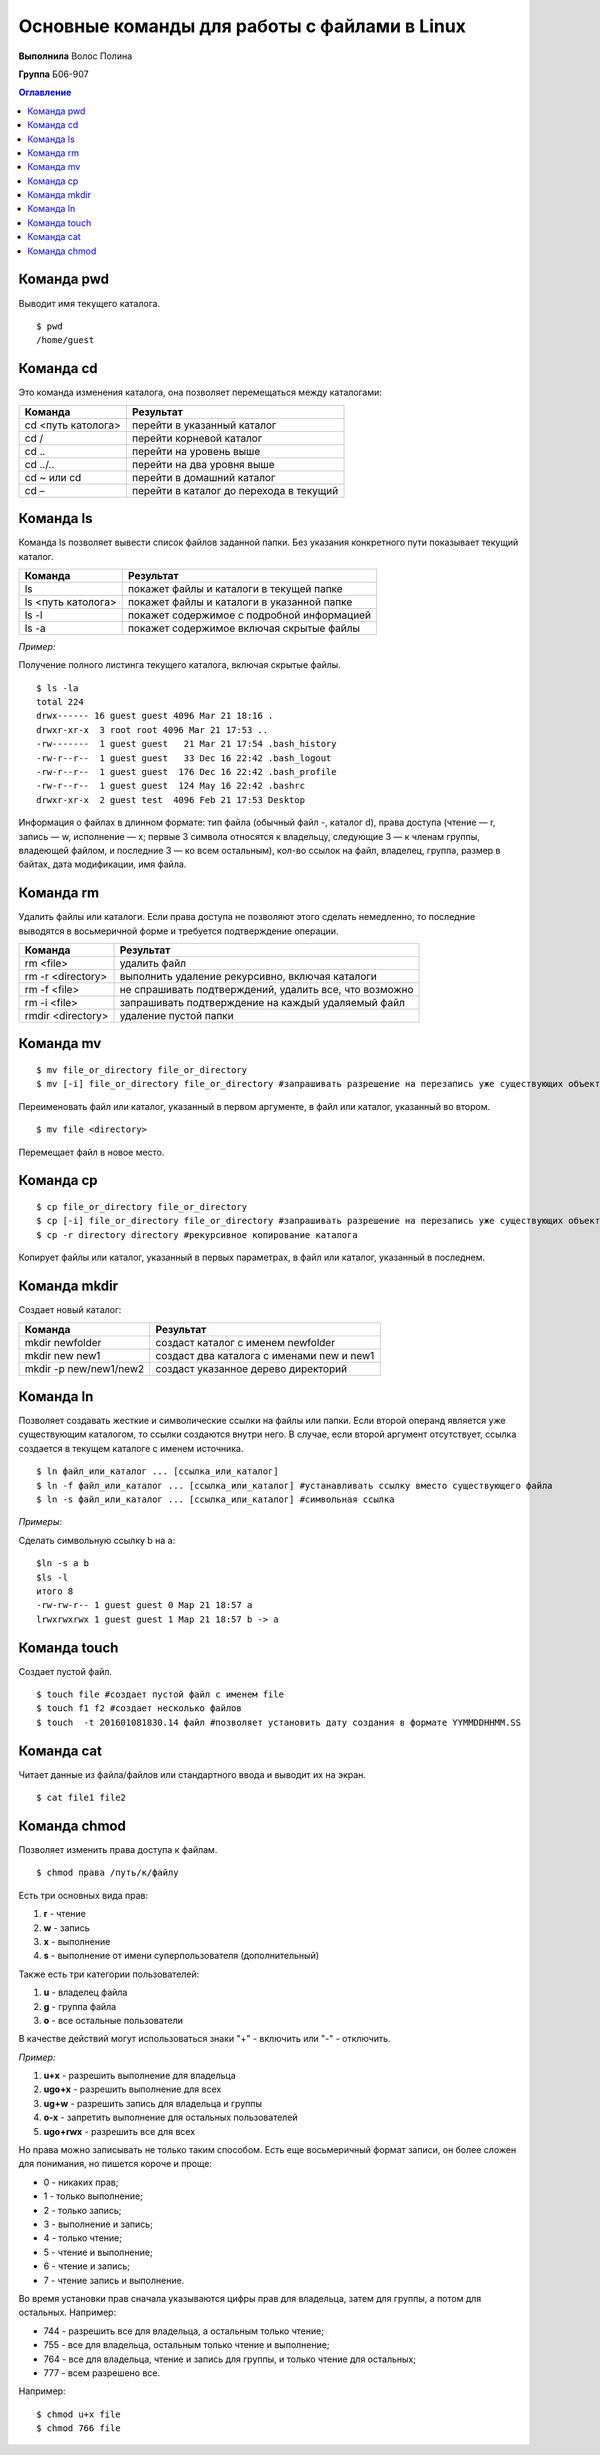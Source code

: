 Основные команды для работы с файлами в Linux
====================================================
 
**Выполнила** Волос Полина

**Группа** Б06-907

.. contents:: Оглавление

Команда pwd
""""""""""""""""""""""

Выводит имя текущего каталога. 
::

    $ pwd
    /home/guest

Команда cd
""""""""""""""""""""""

Это команда изменения каталога, она позволяет перемещаться между каталогами:


+--------------------+---------------------------------------+
| Команда            |Результат                              |
+====================+=======================================+
| cd <путь католога> |перейти в указанный каталог            |
+--------------------+---------------------------------------+
| cd /               |перейти корневой каталог               |
+--------------------+---------------------------------------+
| cd ..              |перейти на уровень выше                |
+--------------------+---------------------------------------+
| cd ../..           |перейти на два уровня выше             |
+--------------------+---------------------------------------+
| cd ~ или cd        |перейти в домашний каталог             |
+--------------------+---------------------------------------+
| cd –               |перейти в каталог до перехода в текущий|
+--------------------+---------------------------------------+

Команда ls
""""""""""""""""""""""

Команда ls позволяет вывести список файлов заданной папки. Без указания конкретного пути показывает текущий каталог.

+--------------------+------------------------------------------+
| Команда            |Результат                                 |
+====================+==========================================+
| ls                 |покажет файлы и каталоги в текущей папке  |
+--------------------+------------------------------------------+
| ls <путь католога> |покажет файлы и каталоги в указанной папке|
+--------------------+------------------------------------------+
| ls -l              |покажет содержимое с подробной информацией|
+--------------------+------------------------------------------+
| ls -a              |покажет содержимое включая скрытые файлы  |
+--------------------+------------------------------------------+

*Пример:*

Получение полного листинга текущего каталога, включая скрытые файлы.
::

    $ ls -la
    total 224
    drwx------ 16 guest guest 4096 Mar 21 18:16 .
    drwxr-xr-x  3 root root 4096 Mar 21 17:53 ..
    -rw-------  1 guest guest   21 Mar 21 17:54 .bash_history
    -rw-r--r--  1 guest guest   33 Dec 16 22:42 .bash_logout
    -rw-r--r--  1 guest guest  176 Dec 16 22:42 .bash_profile
    -rw-r--r--  1 guest guest  124 May 16 22:42 .bashrc
    drwxr-xr-x  2 guest test  4096 Feb 21 17:53 Desktop

Информация о файлах в длинном формате: тип файла (обычный файл -, каталог d), права доступа (чтение — r, запись — w, исполнение — x; первые 3 символа относятся к владельцу, следующие 3 — к членам группы, владеющей файлом, и последние 3 — ко всем остальным), кол-во ссылок на файл, владелец, группа, размер в байтах, дата модификации, имя файла.

Команда rm
""""""""""""""""""""""

Удалить файлы или каталоги. Если права доступа не позволяют этого сделать немедленно, то последние выводятся в восьмеричной форме и требуется подтверждение операции.

+--------------------+------------------------------------------------------+
| Команда            |Результат                                             |
+====================+======================================================+
| rm <file>          |удалить файл                                          |
+--------------------+------------------------------------------------------+
| rm -r <directory>  |выполнить удаление рекурсивно, включая каталоги       |
+--------------------+------------------------------------------------------+
| rm -f <file>       |не спрашивать подтверждений, удалить все, что возможно|
+--------------------+------------------------------------------------------+
| rm -i <file>       |запрашивать подтверждение на каждый удаляемый файл    |
+--------------------+------------------------------------------------------+
| rmdir <directory>  |удаление пустой папки                                 |
+--------------------+------------------------------------------------------+

Команда mv
""""""""""""""""""""""
::

    $ mv file_or_directory file_or_directory
    $ mv [-i] file_or_directory file_or_directory #запрашивать разрешение на перезапись уже существующих объектов

Переименовать файл или каталог, указанный в первом аргументе, в файл или каталог, указанный во втором.
::

    $ mv file <directory>


Перемещает файл в новое место.

Команда cp
""""""""""""""""""""""
::

    $ cp file_or_directory file_or_directory
    $ cp [-i] file_or_directory file_or_directory #запрашивать разрешение на перезапись уже существующих объектов
    $ cp -r directory directory #рекурсивное копирование каталога

Копирует файлы или каталог, указанный в первых параметрах, в файл или каталог, указанный в последнем.

Команда mkdir
""""""""""""""""""""""

Создает новый каталог:

+-----------------------+------------------------------------------+
| Команда               |Результат                                 |
+=======================+==========================================+
|mkdir newfolder        |создаст каталог с именем newfolder        |
+-----------------------+------------------------------------------+
|mkdir new new1	        |создаст два каталога с именами new и new1 |
+-----------------------+------------------------------------------+
|mkdir -p new/new1/new2 |создаст указанное дерево директорий       |
+-----------------------+------------------------------------------+

Команда ln
""""""""""""""""""""""
Позволяет создавать жесткие и символические ссылки на файлы или папки. Если второй операнд является уже существующим каталогом, то ссылки создаются внутри него. В случае, если второй аргумент отсутствует, ссылка создается в текущем каталоге с именем источника.
::

    $ ln файл_или_каталог ... [ссылка_или_каталог]
    $ ln -f файл_или_каталог ... [ссылка_или_каталог] #устанавливать ссылку вместо существующего файла
    $ ln -s файл_или_каталог ... [ссылка_или_каталог] #символьная ссылка

*Примеры:*

Сделать символьную ссылку b на a:
::

    $ln -s a b
    $ls -l
    итого 8
    -rw-rw-r-- 1 guest guest 0 Мар 21 18:57 a
    lrwxrwxrwx 1 guest guest 1 Мар 21 18:57 b -> a

Команда touch
""""""""""""""""""""""
Создает пустой файл. 
::

    $ touch file #создает пустой файл с именем file
    $ touch f1 f2 #создает несколько файлов
    $ touch  -t 201601081830.14 файл #позволяет установить дату создания в формате YYMMDDHHMM.SS

Команда cat
""""""""""""""""""""""
Читает данные из файла/файлов или стандартного ввода и выводит их на экран.
::

    $ cat file1 file2

Команда chmod
""""""""""""""""""""""
Позволяет изменить права доступа к файлам.
::

    $ chmod права /путь/к/файлу

Есть три основных вида прав:

#. **r** - чтение
#. **w** - запись
#. **x** - выполнение
#. **s** - выполнение  от имени суперпользователя (дополнительный)

Также есть три категории пользователей:

#. **u** - владелец файла
#. **g** - группа файла
#. **o** - все остальные пользователи

В качестве действий могут использоваться знаки "+" - включить или "-" - отключить.

*Пример:*

#. **u+x** - разрешить выполнение для владельца
#. **ugo+x** - разрешить выполнение для всех
#. **ug+w** - разрешить запись для владельца и группы
#. **o-x** - запретить выполнение для остальных пользователей
#. **ugo+rwx** - разрешить все для всех

Но права можно записывать не только таким способом. Есть еще восьмеричный формат записи, он более сложен для понимания, но пишется короче и проще:

* 0 - никаких прав;
* 1 - только выполнение;
* 2 - только запись;
* 3 - выполнение и запись;
* 4 -  только чтение;
* 5 - чтение и выполнение;
* 6 - чтение и запись;
* 7 - чтение запись и выполнение.

Во время установки прав сначала указываются цифры прав для владельца, затем для группы, а потом для остальных. Например:

* 744 - разрешить все для владельца, а остальным только чтение;
* 755 - все для владельца, остальным только чтение и выполнение;
* 764 - все для владельца, чтение и запись для группы, и только чтение для остальных;
* 777 - всем разрешено все.

Например:
::

    $ chmod u+x file
    $ chmod 766 file



